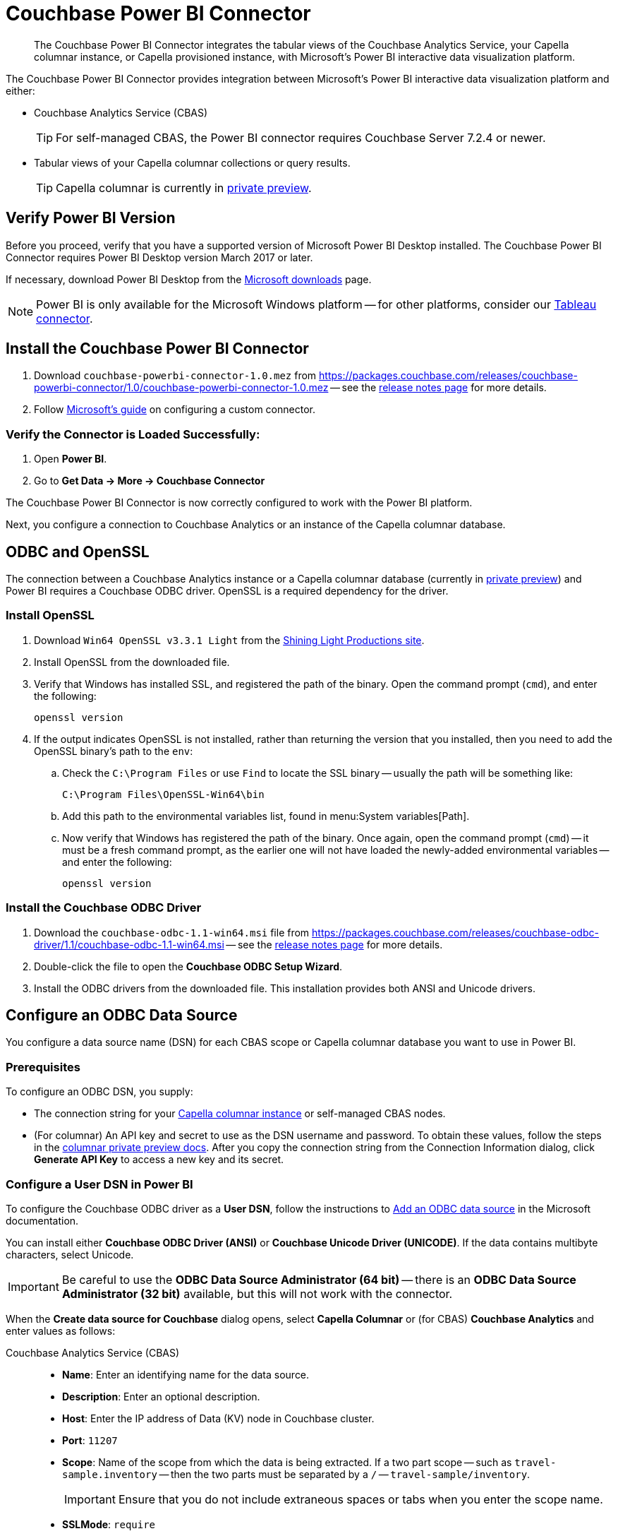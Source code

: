 = Couchbase Power BI Connector
:page-toclevels: 2
:description: The Couchbase Power BI Connector integrates the tabular views of the Couchbase Analytics Service, your Capella columnar instance, or Capella provisioned instance, with Microsoft's Power BI interactive data visualization platform.

[abstract]
{description}

The Couchbase Power BI Connector provides integration between Microsoft's Power BI interactive data visualization platform 
and either:

* Couchbase Analytics Service (CBAS)
+ 
TIP: For self-managed CBAS, the Power BI connector requires Couchbase Server 7.2.4 or newer.

* Tabular views of your Capella columnar collections or query results.
+
TIP: Capella columnar is currently in https://info.couchbase.com/CapellaColumnar_Private_Preview_SignUp_LP.html[private preview]. 

== Verify Power BI Version

Before you proceed, verify that you have a supported version of Microsoft Power BI Desktop installed. 
The Couchbase Power BI Connector requires Power BI Desktop version March 2017 or later. 

If necessary, download Power BI Desktop from the https://www.microsoft.com/en-US/download/details.aspx?id=58494[Microsoft downloads] page. 

NOTE: Power BI is only available for the Microsoft Windows platform --
for other platforms, consider our xref:tableau-connector::index.adoc[Tableau connector].


== Install the Couchbase Power BI Connector

. Download `couchbase-powerbi-connector-1.0.mez` from https://packages.couchbase.com/releases/couchbase-powerbi-connector/1.0/couchbase-powerbi-connector-1.0.mez[https://packages.couchbase.com/releases/couchbase-powerbi-connector/1.0/couchbase-powerbi-connector-1.0.mez] -- 
see the xref:release-notes.adoc[release notes page] for more details.

. Follow https://learn.microsoft.com/en-us/power-bi/connect-data/desktop-connector-extensibility#custom-connectors[Microsoft's guide] on configuring a custom connector.


=== Verify the Connector is Loaded Successfully:

. Open *Power BI*.

. Go to *Get Data -> More -> Couchbase Connector*


The Couchbase Power BI Connector is now correctly configured to work with the Power BI platform.

Next, you configure a connection to Couchbase Analytics or an instance of the Capella columnar database.


== ODBC and OpenSSL

The connection between a Couchbase Analytics instance or a Capella columnar database (currently in https://info.couchbase.com/CapellaColumnar_Private_Preview_SignUp_LP.html[private preview]) 
and Power BI requires a Couchbase ODBC driver.
OpenSSL is a required dependency for the driver.

=== Install OpenSSL

. Download `Win64 OpenSSL v3.3.1 Light` from the https://slproweb.com/products/Win32OpenSSL.html[Shining Light Productions site].

. Install OpenSSL from the downloaded file.

. Verify that Windows has installed SSL, and registered the path of the binary.
Open the command prompt (`cmd`), and enter the following:
+
----
openssl version
----

. If the output indicates OpenSSL is not installed, rather than returning the version that you installed, then you need to add the OpenSSL binary's path to the `env`:

.. Check the `C:\Program Files` or use `Find` to locate the SSL binary -- usually the path will be something like:
+
----
C:\Program Files\OpenSSL-Win64\bin
----

.. Add this path to the environmental variables list, found in menu:System variables[Path].

.. Now verify that Windows has registered the path of the binary.
Once again, open the command prompt (`cmd`) -- it must be a fresh command prompt, as the earlier one will not have loaded the newly-added environmental variables -- and enter the following:
+
----
openssl version
----

=== Install the Couchbase ODBC Driver

. Download the `couchbase-odbc-1.1-win64.msi` file from https://packages.couchbase.com/releases/couchbase-odbc-driver/1.1/couchbase-odbc-1.1-win64.msi[] -- see the xref:release-notes.adoc[release notes page] for more details.

. Double-click the file to open the *Couchbase ODBC Setup Wizard*.

. Install the ODBC drivers from the downloaded file. 
This installation provides both ANSI and Unicode drivers.


== Configure an ODBC Data Source

You configure a data source name (DSN) for each CBAS scope or Capella columnar database you want to use in Power BI. 

=== Prerequisites

To configure an ODBC DSN, you supply:

* The connection string for your https://info.couchbase.com/CapellaColumnar_Private_Preview_SignUp_LP.html[Capella columnar instance] or self-managed CBAS nodes. 

* (For columnar) An API key and secret to use as the DSN username and password. 
// Uncomment once docs are public:
// To obtain these values, follow the steps for xref:dev:use-sdk.adoc#connectionstring[getting the connection string]. 
To obtain these values, follow the steps in the https://preview.docs-test.couchbase.com/trial/docs-columnar/current/dev/use-sdk.html#connectionstring[columnar private preview docs].
After you copy the connection string from the Connection Information dialog, click *Generate API Key* to access a new key and its secret.

=== Configure a User DSN in Power BI

To configure the Couchbase ODBC driver as a *User DSN*, follow the instructions to https://support.microsoft.com/en-us/office/administer-odbc-data-sources-b19f856b-5b9b-48c9-8b93-07484bfab5a7#bm2[Add an ODBC data source] in the Microsoft documentation.

You can install either *Couchbase ODBC Driver (ANSI)* or *Couchbase Unicode Driver (UNICODE)*. 
If the data contains multibyte characters, select Unicode.

[IMPORTANT]
Be careful to use the *ODBC Data Source Administrator (64 bit)* -- there is an *ODBC Data Source Administrator (32 bit)* available, but this will not work with the connector.

When the *Create data source for Couchbase* dialog opens,
select *Capella Columnar* or (for CBAS) *Couchbase Analytics* and enter values as follows: 



[{tabs}] 
==== 
Couchbase Analytics Service (CBAS)::
+
--
* *Name*: Enter an identifying name for the data source.

* *Description*: Enter an optional description.

* *Host*: Enter the IP address of Data (KV) node in Couchbase cluster.

* *Port*: `11207`  

* *Scope*: Name of the scope from which the data is being extracted.
If a two part scope -- such as `travel-sample.inventory` -- then the two parts must be separated by a `/` -- `travel-sample/inventory`.
+
IMPORTANT: Ensure that you do not include extraneous spaces or tabs when you enter the scope name.

* *SSLMode*: `require`

* *User*: You can use the Administrator user set up during installation for testing purposes, but a user restricted to only CBAS permissions --
xref:server:learn:security/roles.adoc#cluster-admin[Cluster Admin Role] -- should be used for deployment.

* *Password*: Enter the cluster password.

* *CertificateFile Path*: `path\\to\\certificateFile.pem`

NOTE: for non-TLS (not recommended for production) the port number is `8091`, the *SSLMode* field left empty, and a *CertificateFile Path* is not entered.
--

Capella columnar (Preview)::
+ 
-- 
* *Name*: Enter an identifying name for the data source.

* *Description*: Enter an optional description.

* *URL*: Enter the connection string in `couchbases://<subdomain>.<instance_id>.<instance_region_name>.aws.omnistrate.cloud:16001` format.

* *Database*: Enter the name of a Capella columnar database.

* *User*: Enter the generated API key.

* *Password*: Enter the secret for the API key.
--
====


== Use the Couchbase Power BI Connector

Business information tools rely on data that is organized into relational databases. 
To use the Power BI connector, you must create tabular analytics views of your JSON documents. 
// For Capella columnar, see xref:query:workbench.adoc#TAV[Save Results as a Tabular View] or xref:sqlpp:5_ddl.adoc#TAV[Tabular Views].
For self-managed CBAS, see xref:server:analytics:run-query.adoc#Using_analytics_workbench[the workbench docs] or 
xref:server:analytics:5a_views.adoc#tabular-analytics-views[tabular views].

After you prepare tabular views and define DSNs in Power BI, you use the Couchbase Power BI Connector to load data into Power BI. 

=== Use the Connector to Add Data to Power BI

To add data from Capella columnar or CBAS to Power BI, follow the instructions to https://learn.microsoft.com/en-us/power-bi/connect-data/desktop-connect-to-data[Connect to data sources in Power BI desktop] in the Microsoft documentation.

*Couchbase Connector* appears on the menu:Get Data[] list of data sources. 
When prompted for *Username* and *Password*, supply your Capella columnar or CBAS credentials. 

After you connect, a list of the tabular views in the database specified by the DSN appears. 
btn:[Load] a view to use Power BI options.

An example image of the `travel-sample` `airport_view` follows.

image::visualization.png[A data visualization in Power BI]
